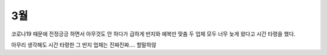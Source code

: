 3월
===================

.. mermaid::

   gantt
   title 결혼 준비
   dateFormat  YYYY-MM-DD

   section 외부요인
      3월 시작: 2020-03-01, 1d
      문서 공개: done, 2020-03-07, 1d
      구로 콜센터 감염: done, crit, 2020-03-10, 1d
      한국 환자수 변곡점: done, 2020-03-12, 1d
      제주도 모녀 사건: done, crit, 2020-03-26, 1d
      3월 끝: 2020-03-31, 1d

   section 스드메
      테일러샵 방문: done, 2020-03-29, 1d

   section 예물
      스드메제휴 예물 업체 상담: done, 2020-03-15, 1d
      결혼반지 계약 (백****): done, 2020-03-15, 1d


코로나19 때문에 전정긍긍 하면서 아무것도 안 하다가 급하게 반지와 예복만 맞춤
두 업체 모두 너무 늦게 왔다고 시간 타령을 했다.

아무리 생각해도 시간 타령한 그 반지 업체는 진짜진짜.... 할말하않

